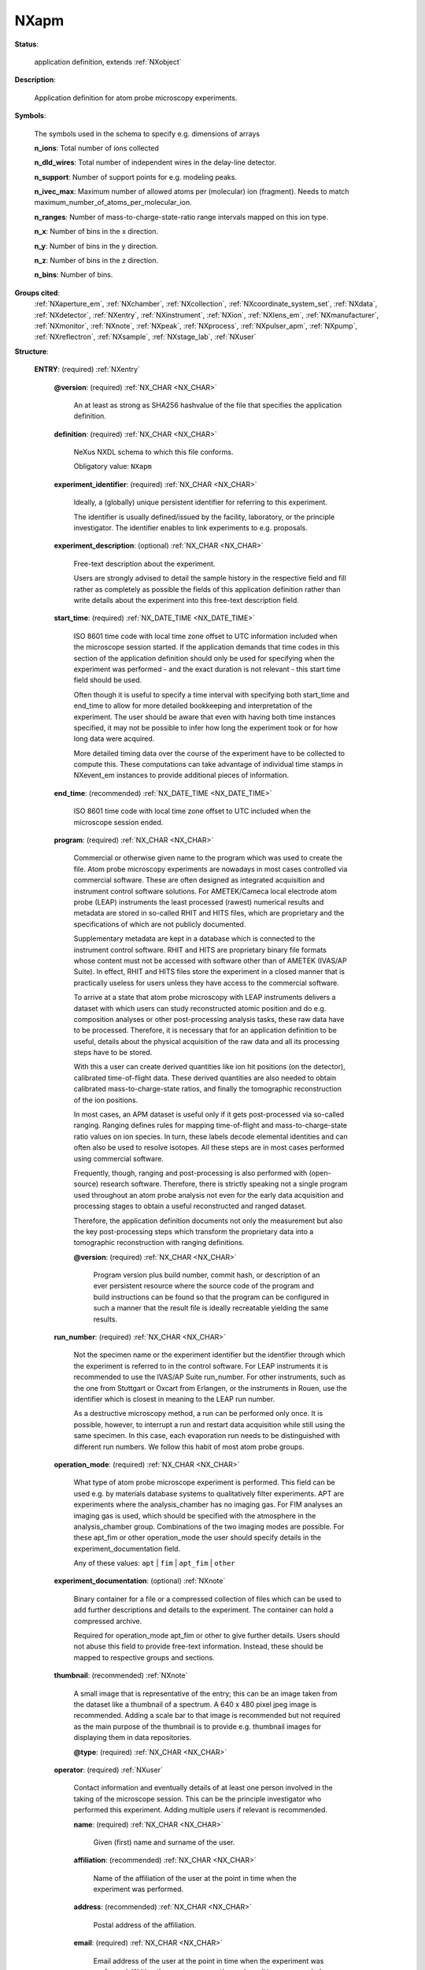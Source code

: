 .. auto-generated by dev_tools.docs.nxdl from the NXDL source contributed_definitions/NXapm.nxdl.xml -- DO NOT EDIT

.. index::
    ! NXapm (application definition)
    ! apm (application definition)
    see: apm (application definition); NXapm

.. _NXapm:

=====
NXapm
=====

**Status**:

  application definition, extends :ref:`NXobject`

**Description**:

  Application definition for atom probe microscopy experiments.

**Symbols**:

  The symbols used in the schema to specify e.g. dimensions of arrays

  **n_ions**: Total number of ions collected

  **n_dld_wires**: Total number of independent wires in the delay-line detector.

  **n_support**: Number of support points for e.g. modeling peaks.

  **n_ivec_max**: Maximum number of allowed atoms per (molecular) ion (fragment). Needs to match maximum_number_of_atoms_per_molecular_ion.

  **n_ranges**: Number of mass-to-charge-state-ratio range intervals mapped on this ion type.

  **n_x**: Number of bins in the x direction.

  **n_y**: Number of bins in the y direction.

  **n_z**: Number of bins in the z direction.

  **n_bins**: Number of bins.

**Groups cited**:
  :ref:`NXaperture_em`, :ref:`NXchamber`, :ref:`NXcollection`, :ref:`NXcoordinate_system_set`, :ref:`NXdata`, :ref:`NXdetector`, :ref:`NXentry`, :ref:`NXinstrument`, :ref:`NXion`, :ref:`NXlens_em`, :ref:`NXmanufacturer`, :ref:`NXmonitor`, :ref:`NXnote`, :ref:`NXpeak`, :ref:`NXprocess`, :ref:`NXpulser_apm`, :ref:`NXpump`, :ref:`NXreflectron`, :ref:`NXsample`, :ref:`NXstage_lab`, :ref:`NXuser`

.. index:: NXentry (base class); used in application definition, NXnote (base class); used in application definition, NXuser (base class); used in application definition, NXsample (base class); used in application definition, NXdata (base class); used in application definition, NXcoordinate_system_set (base class); used in application definition, NXmonitor (base class); used in application definition, NXinstrument (base class); used in application definition, NXmanufacturer (base class); used in application definition, NXchamber (base class); used in application definition, NXpump (base class); used in application definition, NXreflectron (base class); used in application definition, NXlens_em (base class); used in application definition, NXaperture_em (base class); used in application definition, NXdetector (base class); used in application definition, NXpulser_apm (base class); used in application definition, NXstage_lab (base class); used in application definition, NXcollection (base class); used in application definition, NXprocess (base class); used in application definition, NXpeak (base class); used in application definition, NXion (base class); used in application definition

**Structure**:

  .. _/NXapm/ENTRY-group:

  **ENTRY**: (required) :ref:`NXentry`


    .. _/NXapm/ENTRY@version-attribute:

    .. index:: version (group attribute)

    **@version**: (required) :ref:`NX_CHAR <NX_CHAR>`

      An at least as strong as SHA256 hashvalue of the file
      that specifies the application definition.

    .. _/NXapm/ENTRY/definition-field:

    .. index:: definition (field)

    **definition**: (required) :ref:`NX_CHAR <NX_CHAR>`

      NeXus NXDL schema to which this file conforms.

      Obligatory value: ``NXapm``

    .. _/NXapm/ENTRY/experiment_identifier-field:

    .. index:: experiment_identifier (field)

    **experiment_identifier**: (required) :ref:`NX_CHAR <NX_CHAR>`

      Ideally, a (globally) unique persistent identifier 
      for referring to this experiment.

      The identifier is usually defined/issued by the facility, laboratory,
      or the principle investigator. The identifier enables to link 
      experiments to e.g. proposals.

    .. _/NXapm/ENTRY/experiment_description-field:

    .. index:: experiment_description (field)

    **experiment_description**: (optional) :ref:`NX_CHAR <NX_CHAR>`

      Free-text description about the experiment.

      Users are strongly advised to detail the sample history in the 
      respective field and fill rather as completely as possible the fields
      of this application definition rather than write details about the
      experiment into this free-text description field.

    .. _/NXapm/ENTRY/start_time-field:

    .. index:: start_time (field)

    **start_time**: (required) :ref:`NX_DATE_TIME <NX_DATE_TIME>`

      ISO 8601 time code with local time zone offset to UTC information
      included when the microscope session started.
      If the application demands that time codes in this section of the
      application definition should only be used for specifying when the
      experiment was performed - and the exact duration is not relevant
      - this start time field should be used.

      Often though it is useful to specify a time interval with specifying
      both start_time and end_time to allow for more detailed bookkeeping
      and interpretation of the experiment. The user should be aware that
      even with having both time instances specified, it may not be possible
      to infer how long the experiment took or for how long data 
      were acquired.

      More detailed timing data over the course of the experiment have to be
      collected to compute this. These computations can take advantage of
      individual time stamps in NXevent_em instances to provide
      additional pieces of information.

    .. _/NXapm/ENTRY/end_time-field:

    .. index:: end_time (field)

    **end_time**: (recommended) :ref:`NX_DATE_TIME <NX_DATE_TIME>`

      ISO 8601 time code with local time zone offset to UTC included
      when the microscope session ended.

    .. _/NXapm/ENTRY/program-field:

    .. index:: program (field)

    **program**: (required) :ref:`NX_CHAR <NX_CHAR>`

      Commercial or otherwise given name to the program which was used
      to create the file. Atom probe microscopy experiments are nowadays
      in most cases controlled via commercial software. These are often
      designed as integrated acquisition and instrument control software
      solutions.
      For AMETEK/Cameca local electrode atom probe (LEAP) instruments the
      least processed (rawest) numerical results and metadata are stored
      in so-called RHIT and HITS files, which are proprietary and the
      specifications of which are not publicly documented.

      Supplementary metadata are kept in a database which is connected
      to the instrument control software. RHIT and HITS are proprietary
      binary file formats whose content must not be accessed with software
      other than of AMETEK (IVAS/AP Suite). In effect, RHIT and HITS files
      store the experiment in a closed manner that is practically useless
      for users unless they have access to the commercial software.

      To arrive at a state that atom probe microscopy with LEAP instruments 
      delivers a dataset with which users can study reconstructed atomic
      position and do e.g. composition analyses or other post-processing
      analysis tasks, these raw data have to be processed. Therefore, it is
      necessary that for an application definition to be useful, details about
      the physical acquisition of the raw data and all its
      processing steps have to be stored.

      With this a user can create derived quantities like ion hit positions
      (on the detector), calibrated time-of-flight data. These derived
      quantities are also needed to obtain calibrated mass-to-charge-state
      ratios, and finally the tomographic reconstruction of the ion positions.

      In most cases, an APM dataset is useful only if it gets post-processed
      via so-called ranging. Ranging defines rules for mapping time-of-flight
      and mass-to-charge-state ratio values on ion species. In turn, these
      labels decode elemental identities and can often also be used to
      resolve isotopes. All these steps are in most cases performed using
      commercial software.

      Frequently, though, ranging and post-processing is also performed with
      (open-source) research software. Therefore, there is strictly speaking
      not a single program used throughout an atom probe analysis not even
      for the early data acquisition and processing stages to obtain a useful
      reconstructed and ranged dataset.

      Therefore, the application definition documents not only the measurement
      but also the key post-processing steps which transform the proprietary
      data into a tomographic reconstruction with ranging definitions.

      .. _/NXapm/ENTRY/program@version-attribute:

      .. index:: version (field attribute)

      **@version**: (required) :ref:`NX_CHAR <NX_CHAR>`

        Program version plus build number, commit hash, or description of an
        ever persistent resource where the source code of the program and
        build instructions can be found so that the program can be configured
        in such a manner that the result file is ideally recreatable
        yielding the same results.

    .. _/NXapm/ENTRY/run_number-field:

    .. index:: run_number (field)

    **run_number**: (required) :ref:`NX_CHAR <NX_CHAR>`

      Not the specimen name or the experiment identifier but the identifier
      through which the experiment is referred to in the control software.
      For LEAP instruments it is recommended to use the IVAS/AP Suite
      run_number. For other instruments, such as the one from Stuttgart or
      Oxcart from Erlangen, or the instruments in Rouen, use the
      identifier which is closest in meaning to the LEAP run number.

      As a destructive microscopy method, a run can be performed only once.
      It is possible, however, to interrupt a run and restart data acquisition
      while still using the same specimen. In this case, each evaporation run
      needs to be distinguished with 
      different run numbers. We follow this habit of most atom probe groups.

    .. _/NXapm/ENTRY/operation_mode-field:

    .. index:: operation_mode (field)

    **operation_mode**: (required) :ref:`NX_CHAR <NX_CHAR>`

      What type of atom probe microscope experiment is performed.
      This field can be used e.g. by materials database systems to
      qualitatively filter experiments.
      APT are experiments where the analysis_chamber has no imaging gas.
      For FIM analyses an imaging gas is used, which should be specified
      with the atmosphere in the analysis_chamber group.
      Combinations of the two imaging modes are possible. For these apt_fim
      or other operation_mode the user should specify details in the
      experiment_documentation field.

      Any of these values: ``apt`` | ``fim`` | ``apt_fim`` | ``other``

    .. _/NXapm/ENTRY/experiment_documentation-group:

    **experiment_documentation**: (optional) :ref:`NXnote`

      Binary container for a file or a compressed collection of files which 
      can be used to add further descriptions and details to the experiment.
      The container can hold a compressed archive.

      Required for operation_mode apt_fim or other to give further details.
      Users should not abuse this field to provide free-text information.
      Instead, these should be mapped to respective groups and sections.

    .. _/NXapm/ENTRY/thumbnail-group:

    **thumbnail**: (recommended) :ref:`NXnote`

      A small image that is representative of the entry; this can be an
      image taken from the dataset like a thumbnail of a spectrum.
      A 640 x 480 pixel jpeg image is recommended. 
      Adding a scale bar to that image is recommended but not required
      as the main purpose of the thumbnail is to provide e.g. thumbnail
      images for displaying them in data repositories.

      .. _/NXapm/ENTRY/thumbnail@type-attribute:

      .. index:: type (group attribute)

      **@type**: (required) :ref:`NX_CHAR <NX_CHAR>`


    .. _/NXapm/ENTRY/operator-group:

    **operator**: (required) :ref:`NXuser`

      Contact information and eventually details of at least one person
      involved in the taking of the microscope session. This can be the
      principle investigator who performed this experiment.
      Adding multiple users if relevant is recommended.

      .. _/NXapm/ENTRY/operator/name-field:

      .. index:: name (field)

      **name**: (required) :ref:`NX_CHAR <NX_CHAR>`

        Given (first) name and surname of the user.

      .. _/NXapm/ENTRY/operator/affiliation-field:

      .. index:: affiliation (field)

      **affiliation**: (recommended) :ref:`NX_CHAR <NX_CHAR>`

        Name of the affiliation of the user at the point in time when the experiment was
        performed.

      .. _/NXapm/ENTRY/operator/address-field:

      .. index:: address (field)

      **address**: (recommended) :ref:`NX_CHAR <NX_CHAR>`

        Postal address of the affiliation.

      .. _/NXapm/ENTRY/operator/email-field:

      .. index:: email (field)

      **email**: (required) :ref:`NX_CHAR <NX_CHAR>`

        Email address of the user at the point in time when the experiment was
        performed. Writing the most permanently used email is recommended.

      .. _/NXapm/ENTRY/operator/orcid-field:

      .. index:: orcid (field)

      **orcid**: (recommended) :ref:`NX_CHAR <NX_CHAR>`

        Globally unique identifier of the user as offered by services like ORCID or
        ResearcherID.

      .. _/NXapm/ENTRY/operator/telephone_number-field:

      .. index:: telephone_number (field)

      **telephone_number**: (optional) :ref:`NX_CHAR <NX_CHAR>`

        (Business) (tele)phone number of the user at the point in time when the
        experiment was performed.

      .. _/NXapm/ENTRY/operator/role-field:

      .. index:: role (field)

      **role**: (optional) :ref:`NX_CHAR <NX_CHAR>`

        Which role does the user have in the place and at the point 
        in time when the experiment was performed? Technician operating
        the microscope. Student, postdoc, principle investigator, guest
        are common examples.

      .. _/NXapm/ENTRY/operator/social_media_name-field:

      .. index:: social_media_name (field)

      **social_media_name**: (optional) :ref:`NX_CHAR <NX_CHAR>`

        Account name that is associated with the user in social media platforms.

      .. _/NXapm/ENTRY/operator/social_media_platform-field:

      .. index:: social_media_platform (field)

      **social_media_platform**: (optional) :ref:`NX_CHAR <NX_CHAR>`

        Name of the social media platform where the account under social_media_name is
        registered.

    .. _/NXapm/ENTRY/specimen-group:

    **specimen**: (required) :ref:`NXsample`


      .. _/NXapm/ENTRY/specimen/name-field:

      .. index:: name (field)

      **name**: (required) :ref:`NX_CHAR <NX_CHAR>`

        Descriptive name or ideally (globally) unique persistent identifier.
        The name distinguishes the specimen from all others and especially the
        predecessor/origin from where the specimen was cut.
        In cases where the specimen was e.g. site-specifically cut from
        samples or in cases of an instrument session during which multiple
        specimens are loaded, the name has to be descriptive enough to resolve
        which specimen on e.g. the microtip array was taken.

        The user is advised to store the details how specimens were 
        cut/prepared from samples in the sample history.
        This field must not be used for an alias of the specimen.
        Instead, use short_title.

        In cases where multiple specimens have been loaded into the microscope
        the name has to be the specific one, whose results are stored
        by this NXentry, because a single NXentry should be used only for
        the characterization of a single specimen.

        Details about the specimen preparation should be stored in the 
        sample history.

      .. _/NXapm/ENTRY/specimen/sample_history-field:

      .. index:: sample_history (field)

      **sample_history**: (required) :ref:`NX_CHAR <NX_CHAR>`

        Ideally, a reference to the location of or a (globally) unique
        persistent identifier of e.g. another file which should document 
        ideally as many details as possible of the material, its 
        microstructure, and its thermo-chemo-mechanical processing/preparation
        history.

        In the case that such a detailed history of the sample/specimen is not
        available, use this field as a free-text description to specify a
        sub-set of the entire sample history, i.e. what you would consider
        being the key steps and relevant information about the specimen,
        its material, microstructure, thermo-chemo-mechanical processing
        state and details of the preparation.

      .. _/NXapm/ENTRY/specimen/preparation_date-field:

      .. index:: preparation_date (field)

      **preparation_date**: (required) :ref:`NX_DATE_TIME <NX_DATE_TIME>`

        ISO 8601 time code with local time zone offset to UTC information
        when the specimen was prepared.

        Ideally report the end of the preparation, i.e. the last known time
        the measured specimen surface was actively prepared. Usually this
        should be a part of the sample history, i.e. the sample is imagined
        handed over for the analysis. At the point it enters the microscope
        the session starts.

        Knowing when the specimen was exposed to e.g. specific atmosphere is
        especially required for environmentally sensitive material such as
        hydrogen charged specimens or experiments including tracers with a
        short half time. Further time stamps prior to preparation_date should
        better be placed in resources which describe the sample_history.

      .. _/NXapm/ENTRY/specimen/short_title-field:

      .. index:: short_title (field)

      **short_title**: (optional) :ref:`NX_CHAR <NX_CHAR>`

        Possibility to give an abbreviation of the specimen name field.

      .. _/NXapm/ENTRY/specimen/atom_types-field:

      .. index:: atom_types (field)

      **atom_types**: (required) :ref:`NX_CHAR <NX_CHAR>`

        Use Hill's system for listing elements of the periodic table which
        are inside or attached to the surface of the specimen and thus
        relevant from a scientific point of view.

        The purpose of the field is to offer materials database systems an
        opportunity to parse the relevant elements without having to interpret
        these from the sample history.

      .. _/NXapm/ENTRY/specimen/description-field:

      .. index:: description (field)

      **description**: (optional) :ref:`NX_CHAR <NX_CHAR>`

        Discouraged free-text field in case properly designed records for the
        sample_history are not available.

    .. _/NXapm/ENTRY/DATA-group:

    **DATA**: (required) :ref:`NXdata`

      Hard link to a location in the hierarchy of the NeXus file
      where the data for default plotting are stored.

    .. _/NXapm/ENTRY/COORDINATE_SYSTEM_SET-group:

    **COORDINATE_SYSTEM_SET**: (required) :ref:`NXcoordinate_system_set`

      Container to hold different coordinate systems conventions.

      For the specific idea and conventions to use with the
      NXcoordinate_system_set inspect the description of the
      NXcoordinate_system_set base class.

      Specific details for application in atom probe microscopy follow.
      In this research field scientists distinguish usually several
      Euclidean coordinate systems (CS):

      * The laboratory space;  
        a CS specifying the room where the instrument is located in or  
        a physical landmark on the instrument, e.g. the direction of the  
        transfer rod where positive is the direction how the rod  
        pushes into the instrument.  
      * The specimen space;  
        a CS affixed to either the base or the initial apex of the specimen,  
        whose z axis points towards the detector.  
      * The detector space;  
        a CS affixed whose xy plane is usually in the detector and whose  
        z axis points towards the specimen.  
      * The reconstruction space;  
        a CS associated with the tomographic reconstruction.  
        Its orientation depends on the commercial software used.  
      * Eventually further coordinate systems attached to the  
        flight path of individual ions might be defined.

      Coordinate systems should be right-handed ones.
      Clockwise rotations should be considered positive rotations.

      In atom probe microscopy a frequently used choice for the detector
      space (CS) is discussed with the so-called detector space image
      (stack). This is a stack of two-dimensional histograms of detected ions
      within a predefined evaporation ID interval. Typically, the set of
      ion evaporation sequence IDs is grouped into chunks.

      For each chunk a histogram of the ion hit positions on the detector
      is computed. This leaves the possibility for inconsistency between
      the so-called detector space and the e.g. specimen space.

      The transformation here resolves this ambiguity by specifying how
      the positive z-axes of either coordinate systems is oriented.
      Consult the work of A. J. Breen and B. Gault and team
      for further details.

    .. _/NXapm/ENTRY/MONITOR-group:

    **MONITOR**: (optional) :ref:`NXmonitor`


    .. _/NXapm/ENTRY/atom_probe-group:

    **atom_probe**: (required) :ref:`NXinstrument`

      Metadata and numerical data of the atom probe and the lab in which it 
      stands.

      An atom probe microscope (experiment) is different compared to a large-
      scale facility or electron accelerator experiments in at least two ways:

      * First, ionized atoms and molecular ion(s fragments)  
        (in the case of atom probe tomography)  
        and (primarily) imaging gas ions (in the case of field ion  
        microscopy) are accelerated towards a position-sensitive  
        and time-of-flight taking detector system.  
        Hence, there is no real probe/beam.  
      * Second, the specimen is the lens of an atom probe microscope.

      .. _/NXapm/ENTRY/atom_probe/instrument_name-field:

      .. index:: instrument_name (field)

      **instrument_name**: (required) :ref:`NX_CHAR <NX_CHAR>`

        Given name of the atom probe at the hosting institution. This is an 
        alias. Examples could be LEAP5000, Raptor, Oxcart, one atom at a time,
        etc.

      .. _/NXapm/ENTRY/atom_probe/location-field:

      .. index:: location (field)

      **location**: (optional) :ref:`NX_CHAR <NX_CHAR>`

        Location of the lab or place where the instrument is installed.
        Using GEOREF is preferred.

      .. _/NXapm/ENTRY/atom_probe/flight_path_length-field:

      .. index:: flight_path_length (field)

      **flight_path_length**: (required) :ref:`NX_FLOAT <NX_FLOAT>` {units=\ :ref:`NX_LENGTH <NX_LENGTH>`}

        The space inside the atom probe that ions pass through nominally when they leave
        the specimen and travel to the detector.

      .. _/NXapm/ENTRY/atom_probe/field_of_view-field:

      .. index:: field_of_view (field)

      **field_of_view**: (optional) :ref:`NX_FLOAT <NX_FLOAT>` {units=\ :ref:`NX_LENGTH <NX_LENGTH>`}


      .. _/NXapm/ENTRY/atom_probe/MANUFACTURER-group:

      **MANUFACTURER**: (required) :ref:`NXmanufacturer`


      .. _/NXapm/ENTRY/atom_probe/analysis_chamber-group:

      **analysis_chamber**: (optional) :ref:`NXchamber`


      .. _/NXapm/ENTRY/atom_probe/load_lock_chamber-group:

      **load_lock_chamber**: (optional) :ref:`NXchamber`


      .. _/NXapm/ENTRY/atom_probe/buffer_chamber-group:

      **buffer_chamber**: (optional) :ref:`NXchamber`


      .. _/NXapm/ENTRY/atom_probe/getter_pump-group:

      **getter_pump**: (optional) :ref:`NXpump`


      .. _/NXapm/ENTRY/atom_probe/roughening_pump-group:

      **roughening_pump**: (optional) :ref:`NXpump`


      .. _/NXapm/ENTRY/atom_probe/turbomolecular_pump-group:

      **turbomolecular_pump**: (optional) :ref:`NXpump`


      .. _/NXapm/ENTRY/atom_probe/REFLECTRON-group:

      **REFLECTRON**: (optional) :ref:`NXreflectron`


        .. _/NXapm/ENTRY/atom_probe/REFLECTRON/applied-field:

        .. index:: applied (field)

        **applied**: (required) :ref:`NX_BOOLEAN <NX_BOOLEAN>`

          Was the reflectron used?

      .. _/NXapm/ENTRY/atom_probe/local_electrode-group:

      **local_electrode**: (required) :ref:`NXlens_em`

        A local electrode guiding the ion flight path.

        .. _/NXapm/ENTRY/atom_probe/local_electrode/name-field:

        .. index:: name (field)

        **name**: (required) :ref:`NX_CHAR <NX_CHAR>`

          Identifier of the local_electrode in an e.g. database.

        .. _/NXapm/ENTRY/atom_probe/local_electrode/APERTURE_EM-group:

        **APERTURE_EM**: (optional) :ref:`NXaperture_em`


      .. _/NXapm/ENTRY/atom_probe/ion_detector-group:

      **ion_detector**: (required) :ref:`NXdetector`

        Detector for taking raw time-of-flight and
        ion/hit impact positions data.

        .. _/NXapm/ENTRY/atom_probe/ion_detector/type-field:

        .. index:: type (field)

        **type**: (required) :ref:`NX_CHAR <NX_CHAR>`

          Description of the detector type. Specify if the detector is
          not the usual type, i.e. not a delay-line detector.
          In the case the detector is a multi-channel plate/
          delay line detector, use mcp_dld. In the case the detector is
          a phosphor CCD use phosphor_ccd. In other case specify
          the detector type via free-text.

        .. _/NXapm/ENTRY/atom_probe/ion_detector/name-field:

        .. index:: name (field)

        **name**: (recommended) :ref:`NX_CHAR <NX_CHAR>`

          Given name/alias.

        .. _/NXapm/ENTRY/atom_probe/ion_detector/model-field:

        .. index:: model (field)

        **model**: (recommended) :ref:`NX_CHAR <NX_CHAR>`

          Given brand or model name by the manufacturer.

        .. _/NXapm/ENTRY/atom_probe/ion_detector/serial_number-field:

        .. index:: serial_number (field)

        **serial_number**: (recommended) :ref:`NX_CHAR <NX_CHAR>`

          Given hardware name/serial number or hash identifier issued by the manufacturer.

        .. _/NXapm/ENTRY/atom_probe/ion_detector/manufacturer_name-field:

        .. index:: manufacturer_name (field)

        **manufacturer_name**: (recommended) :ref:`NX_CHAR <NX_CHAR>`

          Given name of the manufacturer.

        .. _/NXapm/ENTRY/atom_probe/ion_detector/signal_amplitude-field:

        .. index:: signal_amplitude (field)

        **signal_amplitude**: (optional) :ref:`NX_FLOAT <NX_FLOAT>` (Rank: 1, Dimensions: [n_ions]) {units=\ :ref:`NX_CURRENT <NX_CURRENT>`}

          Amplitude of the signal detected on the multi-channel plate (MCP).

          This field should be used for storing the signal amplitude quantity
          within ATO files. The ATO file format is used primarily by the
          atom probe groups of the GPM in Rouen, France.

      .. _/NXapm/ENTRY/atom_probe/pulser-group:

      **pulser**: (required) :ref:`NXpulser_apm`


        .. _/NXapm/ENTRY/atom_probe/pulser/pulse_mode-field:

        .. index:: pulse_mode (field)

        **pulse_mode**: (required) :ref:`NX_CHAR <NX_CHAR>`


        .. _/NXapm/ENTRY/atom_probe/pulser/pulse_frequency-field:

        .. index:: pulse_frequency (field)

        **pulse_frequency**: (required) :ref:`NX_NUMBER <NX_NUMBER>`


        .. _/NXapm/ENTRY/atom_probe/pulser/pulse_fraction-field:

        .. index:: pulse_fraction (field)

        **pulse_fraction**: (required) :ref:`NX_NUMBER <NX_NUMBER>`


        .. _/NXapm/ENTRY/atom_probe/pulser/pulsed_voltage-field:

        .. index:: pulsed_voltage (field)

        **pulsed_voltage**: (required) :ref:`NX_FLOAT <NX_FLOAT>`


      .. _/NXapm/ENTRY/atom_probe/STAGE_LAB-group:

      **STAGE_LAB**: (required) :ref:`NXstage_lab`


        .. _/NXapm/ENTRY/atom_probe/STAGE_LAB/base_temperature-field:

        .. index:: base_temperature (field)

        **base_temperature**: (required) :ref:`NX_FLOAT <NX_FLOAT>` {units=\ :ref:`NX_TEMPERATURE <NX_TEMPERATURE>`}

          Average temperature at the specimen base, i.e. base temperature, during the
          measurement.

      .. _/NXapm/ENTRY/atom_probe/control_software-group:

      **control_software**: (optional) :ref:`NXcollection`

        The majority of atom probe microscopes come from a
        single commercial manufacturer `AMETEK (formerly Cameca) <https://www.atomprobe.com>`_.
        Their instruments are controlled via an(/a set) of integrated
        instrument control system(s) (APSuite/IVAS/DAVis).

        By contrast, instruments which were built by individual
        research groups such as of the French (GPM, Rouen, France),
        the Schmitz (Inspico, Stuttgart, Germany),
        the Felfer (Oxcart, Erlangen, Germany),
        the Northwestern (D. Isheim, Seidman group et al.),
        or the PNNL group (Pacific Northwest National Laborary,
        Portland, Oregon, U.S.) have other solutions
        to control the instrument.

        Some of which are modularized and open,
        some of which realize also integrated control units with
        portions of eventually undisclosed source code and
        (so far) lacking (support of)/open APIs.

        Currently, there is no accepted/implemented
        community-specific API for getting finely granularized
        access to such control settings.

        These considerations motivated the design of the NXapm
        application definition in that it stores quantities in NXcollection.
        groups to begin with. Holding heterogeneous, not yet standardized
        but relevant pieces of information is the purpose of this collection.

        .. _/NXapm/ENTRY/atom_probe/control_software/analysis_chamber-group:

        **analysis_chamber**: (optional) :ref:`NXcollection`

          Track time-dependent settings over the course of the measurement about the
          environment in the analysis chamber such as gas pressure values etc.

          .. _/NXapm/ENTRY/atom_probe/control_software/analysis_chamber/pressure-field:

          .. index:: pressure (field)

          **pressure**: (required) :ref:`NX_FLOAT <NX_FLOAT>` {units=\ :ref:`NX_PRESSURE <NX_PRESSURE>`}

            Average pressure in the analysis chamber.

      .. _/NXapm/ENTRY/atom_probe/specimen_monitoring-group:

      **specimen_monitoring**: (optional) :ref:`NXcollection`

        A place where details about the initial shape of the specimen
        can be stored. Ideally, here also data about the shape evolution
        of the specimen can be stored. There are currently very few
        techniques which can measure the shape evolution:

        * Correlative electron microscopy coupled with modeling  
          but this usually takes an interrupted experiment  
          in which the specimen is transferred, an image taken,  
          and a new evaporation sequence initiated.  
          Examples are `I. Mouton et al. <https://doi.org/10.1017/S1431927618016161>`_ and `C. Fletcher <https://doi.org/10.1088/1361-6463/abaaa6>`_.
        * Another, less accurate method, though, is to monitor  
          the specimen evolution via the in-built camera system  
          (if available) in the instrument.  
        * Another method is to use correlated scanning force microscopy  
          methods like reported in `C. Fleischmann <https://doi.org/10.1016/j.ultramic.2018.08.010>`_.  
        * A continuous monitoring of the specimen in a   
          correlative electron microscopy/atom probe experiment  
          is planned to be developed by `T. Kelly et al. <https://doi.org/10.1017/S1431927620022205>`_

        .. _/NXapm/ENTRY/atom_probe/specimen_monitoring/initial_radius-field:

        .. index:: initial_radius (field)

        **initial_radius**: (required) :ref:`NX_FLOAT <NX_FLOAT>` {units=\ :ref:`NX_LENGTH <NX_LENGTH>`}

          Ideally measured or best elaborated guess of the initial radius of the specimen.

        .. _/NXapm/ENTRY/atom_probe/specimen_monitoring/shank_angle-field:

        .. index:: shank_angle (field)

        **shank_angle**: (required) :ref:`NX_FLOAT <NX_FLOAT>` {units=\ :ref:`NX_ANGLE <NX_ANGLE>`}

          Ideally measured or best elaborated guess of the shank angle.
          This is a measure of the specimen taper. Define it in such a way
          that the base of the specimen is modelled as a conical frustrum so
          that the shank angle is the (shortest) angle between the specimen
          space z-axis and a vector on the lateral surface of the cone.

      .. _/NXapm/ENTRY/atom_probe/ion_impact_positions-group:

      **ion_impact_positions**: (recommended) :ref:`NXprocess`

        Details about where ions hit the ion_detector and data processing
        steps related to analog-to-digital conversion of detector signals
        into ion hit positions. For AMETEK LEAP instruments this processing
        takes place partly in the control unit of the detector partly
        in the software. The process is controlled by the acquisition/
        instrument control software (IVAS/APSuite/DAVis).
        The exact details are not documented by AMETEK in an open manner.
        For instruments built by individual research groups,
        like the Oxcart instrument, individual timing data from the
        delay-line detector are openly accessible.

        .. _/NXapm/ENTRY/atom_probe/ion_impact_positions/program-field:

        .. index:: program (field)

        **program**: (required) :ref:`NX_CHAR <NX_CHAR>`

          Given name of the program that was used to perform this computation.
          Apart from the classical approach to use AMETEK software for this
          processing step, a number of open-source alternative tools exists.

          .. _/NXapm/ENTRY/atom_probe/ion_impact_positions/program@version-attribute:

          .. index:: version (field attribute)

          **@version**: (required) :ref:`NX_CHAR <NX_CHAR>`

            Program version plus build number, commit hash, or description of
            an ever persistent resource where the source code of the program
            and build instructions can be found so that the program can be
            configured in such a manner that the result file is ideally
            recreatable yielding the same results.

        .. _/NXapm/ENTRY/atom_probe/ion_impact_positions/arrival_time_pairs-field:

        .. index:: arrival_time_pairs (field)

        **arrival_time_pairs**: (recommended) :ref:`NX_NUMBER <NX_NUMBER>` (Rank: 3, Dimensions: [n_ions, n_dld_wires, 2]) {units=\ :ref:`NX_TIME <NX_TIME>`}

          Raw readings from the analog-to-digital-converter
          timing circuits of the detector wires.

        .. _/NXapm/ENTRY/atom_probe/ion_impact_positions/hit_positions-field:

        .. index:: hit_positions (field)

        **hit_positions**: (required) :ref:`NX_NUMBER <NX_NUMBER>` (Rank: 2, Dimensions: [n_ions, 2]) {units=\ :ref:`NX_LENGTH <NX_LENGTH>`}

          Evaluated ion impact coordinates at the detector
          (either as computed from the arrival time data
          or as reported by the control software).

        .. _/NXapm/ENTRY/atom_probe/ion_impact_positions/detection_rate-field:

        .. index:: detection_rate (field)

        **detection_rate**: (required) :ref:`NX_FLOAT <NX_FLOAT>` {units=\ :ref:`NX_DIMENSIONLESS <NX_DIMENSIONLESS>`}

          Average detection rate over the course of the experiment.

      .. _/NXapm/ENTRY/atom_probe/hit_multiplicity-group:

      **hit_multiplicity**: (recommended) :ref:`NXprocess`

        Data post-processing step which is, like the impact position analyses, 
        also usually executed in the integrated control software. 
        This processing yields how many ions were detected with each pulse.

        It is possible that multiple ions evaporate and hit the same or 
        different pixels of the detector on the same pulse. 
        These data form the basis to analyses of the so-called
        (hit) multiplicity of an ion. 
        Multiplicity must not be confused with how many 
        atoms of the same element or isotope, respectively,
        a molecular ion contains (which is encoded with the
        isotope_vector field of each NXion instance.

        .. _/NXapm/ENTRY/atom_probe/hit_multiplicity/program-field:

        .. index:: program (field)

        **program**: (required) :ref:`NX_CHAR <NX_CHAR>`

          Given name of the program that was used to perform this computation.
          Apart from the classical approach to use AMETEK software for this
          processing step, a number of open-source alternative tools exists.

          .. _/NXapm/ENTRY/atom_probe/hit_multiplicity/program@version-attribute:

          .. index:: version (field attribute)

          **@version**: (required) :ref:`NX_CHAR <NX_CHAR>`

            Program version plus build number, commit hash, or description of
            an ever persistent resource where the source code of the program 
            and build instructions can be found so that the program can be
            configured in such a manner that the result file is ideally
            recreatable yielding the same results.

        .. _/NXapm/ENTRY/atom_probe/hit_multiplicity/pulses_since_last_ion-field:

        .. index:: pulses_since_last_ion (field)

        **pulses_since_last_ion**: (recommended) :ref:`NX_UINT <NX_UINT>` (Rank: 1, Dimensions: [n_ions]) {units=\ :ref:`NX_UNITLESS <NX_UNITLESS>`}

          Number of pulses since the last detected ion pulse.
          For multi-hit records, after the first record, this is zero.

        .. _/NXapm/ENTRY/atom_probe/hit_multiplicity/hit_multiplicity-field:

        .. index:: hit_multiplicity (field)

        **hit_multiplicity**: (recommended) :ref:`NX_UINT <NX_UINT>` (Rank: 1, Dimensions: [n_ions]) {units=\ :ref:`NX_UNITLESS <NX_UNITLESS>`}

          Hit multiplicity.

        .. _/NXapm/ENTRY/atom_probe/hit_multiplicity/pulse_id-field:

        .. index:: pulse_id (field)

        **pulse_id**: (optional) :ref:`NX_UINT <NX_UINT>` (Rank: 1, Dimensions: [n_ions]) {units=\ :ref:`NX_UNITLESS <NX_UNITLESS>`}

          Number of pulses since the start of the atom probe run/evaporation sequence.

      .. _/NXapm/ENTRY/atom_probe/ion_filtering-group:

      **ion_filtering**: (recommended) :ref:`NXprocess`

        Like impact position and hit multiplicity computations, 
        ion filtering is a data post-processing step with which users
        identify which of the detected ions should be included
        in the voltage-and-bowl correction.
        This post-processing is usually performed via GUI interaction
        in the reconstruction pipeline of IVAS/APSuite.

        .. _/NXapm/ENTRY/atom_probe/ion_filtering/program-field:

        .. index:: program (field)

        **program**: (required) :ref:`NX_CHAR <NX_CHAR>`

          Given name of the program that was used to perform this computation.
          Apart from the classical approach to use AMETEK software for this
          processing step, a number of open-source alternative tools exists.

          .. _/NXapm/ENTRY/atom_probe/ion_filtering/program@version-attribute:

          .. index:: version (field attribute)

          **@version**: (required) :ref:`NX_CHAR <NX_CHAR>`

            Program version plus build number, commit hash, or description of
            an ever persistent resource where the source code of the program
            and build instructions can be found so that the program can be
            configured in such a manner that the result file is ideally
            recreatable yielding the same results.

        .. _/NXapm/ENTRY/atom_probe/ion_filtering/evaporation_id_included-field:

        .. index:: evaporation_id_included (field)

        **evaporation_id_included**: (required) :ref:`NX_BOOLEAN <NX_BOOLEAN>` (Rank: 1, Dimensions: [n_ions])

          Bitmask which is set to true if the ion is considered and false otherwise.

      .. _/NXapm/ENTRY/atom_probe/voltage_and_bowl_correction-group:

      **voltage_and_bowl_correction**: (recommended) :ref:`NXprocess`

        Data post-processing step to correct for ion impact 
        position flight path differences, detector biases, 
        and nonlinearities. This step is usually performed
        with commercial software.

        .. _/NXapm/ENTRY/atom_probe/voltage_and_bowl_correction/program-field:

        .. index:: program (field)

        **program**: (required) :ref:`NX_CHAR <NX_CHAR>`

          Given name of the program that was used to perform this computation.
          Apart from the classical approach to use AMETEK software for this
          processing step, a number of open-source alternative tools exists.

          .. _/NXapm/ENTRY/atom_probe/voltage_and_bowl_correction/program@version-attribute:

          .. index:: version (field attribute)

          **@version**: (required) :ref:`NX_CHAR <NX_CHAR>`

            Program version plus build number, commit hash, or description of
            an ever persistent resource where the source code of the program
            and build instructions can be found so that the program can be
            configured in such a manner that the result file is ideally
            recreatable yielding the same results.

        .. _/NXapm/ENTRY/atom_probe/voltage_and_bowl_correction/raw_tof-field:

        .. index:: raw_tof (field)

        **raw_tof**: (recommended) :ref:`NX_FLOAT <NX_FLOAT>` (Rank: 1, Dimensions: [n_ions]) {units=\ :ref:`NX_TIME <NX_TIME>`}

          Raw time-of-flight data as read out from the acquisition software if these data
          are available and accessible.

        .. _/NXapm/ENTRY/atom_probe/voltage_and_bowl_correction/calibrated_tof-field:

        .. index:: calibrated_tof (field)

        **calibrated_tof**: (required) :ref:`NX_FLOAT <NX_FLOAT>` (Rank: 1, Dimensions: [n_ions]) {units=\ :ref:`NX_TIME <NX_TIME>`}

          Calibrated time-of-flight.

        .. _/NXapm/ENTRY/atom_probe/voltage_and_bowl_correction/tof_calibration-group:

        **tof_calibration**: (recommended) :ref:`NXcollection`

          The key idea and algorithm of the voltage-and-bowl correction 
          is qualitatively similar for instruments of different manufacturers
          or research groups.

          Specific differences exists though in the form of different
          calibration models. For now we do not wish to resolve or 
          generalize these differences. Rather the purpose of this collection
          is to provide a container where model-specific parameters
          and calibration models can be stored if users know these
          for sure.

          For AMETEK LEAP atom probes this should be the place for
          storing initial calibration values. These values are
          accessible normally only by AMETEK service engineers.
          They use these for calibrating the detector and instrument.

          Users can also use this NXcollection for storing the
          iteratively identified calibrations which scientists
          will get displayed in e.g. AP Suite while they execute
          the voltage-and-bowl correction as a part of the
          reconstruction pipeline in APSuite.

      .. _/NXapm/ENTRY/atom_probe/mass_to_charge_conversion-group:

      **mass_to_charge_conversion**: (recommended) :ref:`NXprocess`

        Data post-processing step in which calibrated time-of-flight data
        (ToF) are interpreted into mass-to-charge-state ratios.

        .. _/NXapm/ENTRY/atom_probe/mass_to_charge_conversion/program-field:

        .. index:: program (field)

        **program**: (required) :ref:`NX_CHAR <NX_CHAR>`

          Given name of the program that was used to perform this computation.
          Apart from the classical approach to use AMETEK software for this
          processing step, a number of open-source alternative tools exists.

          .. _/NXapm/ENTRY/atom_probe/mass_to_charge_conversion/program@version-attribute:

          .. index:: version (field attribute)

          **@version**: (required) :ref:`NX_CHAR <NX_CHAR>`

            Program version plus build number, commit hash, or description of
            an ever persistent resource where the source code of the program
            and build instructions can be found so that the program can be
            configured in such a manner that the result file is ideally
            recreatable yielding the same results.

        .. _/NXapm/ENTRY/atom_probe/mass_to_charge_conversion/mass_to_charge-field:

        .. index:: mass_to_charge (field)

        **mass_to_charge**: (required) :ref:`NX_FLOAT <NX_FLOAT>` (Rank: 1, Dimensions: [n_ions]) {units=\ :ref:`NX_ANY <NX_ANY>`}

          Mass-to-charge-state ratios

        .. _/NXapm/ENTRY/atom_probe/mass_to_charge_conversion/parameter-group:

        **parameter**: (recommended) :ref:`NXcollection`

          Store vendor-specific calibration models here (if available).

      .. _/NXapm/ENTRY/atom_probe/reconstruction-group:

      **reconstruction**: (recommended) :ref:`NXprocess`

        Data post-processing step to create a tomographic reconstruction
        of the specimen based on selected calibrated ion hit positions,
        the evaporation sequence, and voltage curve data.
        Very often scientists use own software scripts according to
        published procedures, so-called reconstruction protocols,
        i.e. numerical recipes how to compute x, y, z atomic positions
        from the input data.

        .. _/NXapm/ENTRY/atom_probe/reconstruction/program-field:

        .. index:: program (field)

        **program**: (required) :ref:`NX_CHAR <NX_CHAR>`

          Given name of the program that was used to perform this computation.
          Similar comments as voltage_and_bowl_correction apply.

          .. _/NXapm/ENTRY/atom_probe/reconstruction/program@version-attribute:

          .. index:: version (field attribute)

          **@version**: (required) :ref:`NX_CHAR <NX_CHAR>`

            Program version plus build number, commit hash, or description of
            an ever persistent resource where the source code of the program
            and build instructions can be found so that the program can be
            configured in such a manner that the result file is ideally
            recreatable yielding the same results.

        .. _/NXapm/ENTRY/atom_probe/reconstruction/protocol_name-field:

        .. index:: protocol_name (field)

        **protocol_name**: (recommended) :ref:`NX_CHAR <NX_CHAR>`

          Qualitative statement about which reconstruction protocol was used.

          Any of these values:

            * ``bas_original``

            * ``bas_modified``

            * ``geiser``

            * ``gault``

            * ``ivas``

            * ``apsuite``

            * ``other``


        .. _/NXapm/ENTRY/atom_probe/reconstruction/reconstructed_positions-field:

        .. index:: reconstructed_positions (field)

        **reconstructed_positions**: (required) :ref:`NX_FLOAT <NX_FLOAT>` (Rank: 2, Dimensions: [n_ions, 3]) {units=\ :ref:`NX_LENGTH <NX_LENGTH>`}

          Three-dimensional reconstructed positions of the ions.
          Interleaved array of x, y, z positions in the specimen space.

        .. _/NXapm/ENTRY/atom_probe/reconstruction/parameter-group:

        **parameter**: (recommended) :ref:`NXcollection`

          Different reconstruction protocols exist. Although these approaches
          are qualitatively similar, each protocol uses different parameters
          (and interprets these differently). The source code to IVAS/APSuite
          is not open. For now users should store reconstruction parameter
          in a collection.

        .. _/NXapm/ENTRY/atom_probe/reconstruction/naive_point_cloud_density_map-group:

        **naive_point_cloud_density_map**: (required) :ref:`NXprocess`

          To get a first overview of the reconstructed dataset,
          the format conversion computes a simple 3d histogram
          of the ion density using one nanometer cubic bins without
          applying smoothening algorithms on this histogram.

          .. _/NXapm/ENTRY/atom_probe/reconstruction/naive_point_cloud_density_map/program-field:

          .. index:: program (field)

          **program**: (required) :ref:`NX_CHAR <NX_CHAR>`

            Given name of the program that was used to perform this computation.
            Apart from the classical approach to use AMETEK software for this
            processing step, a number of open-source alternative tools exists.

            .. _/NXapm/ENTRY/atom_probe/reconstruction/naive_point_cloud_density_map/program@version-attribute:

            .. index:: version (field attribute)

            **@version**: (required) :ref:`NX_CHAR <NX_CHAR>`

              Program version plus build number, commit hash, or description of
              an ever persistent resource where the source code of the program
              and build instructions can be found so that the program can be
              configured in such a manner that the result file is ideally
              recreatable yielding the same results.

          .. _/NXapm/ENTRY/atom_probe/reconstruction/naive_point_cloud_density_map/DATA-group:

          **DATA**: (required) :ref:`NXdata`

            A default three-dimensional histogram of the total number of ions in each bin.

            .. _/NXapm/ENTRY/atom_probe/reconstruction/naive_point_cloud_density_map/DATA@long_name-attribute:

            .. index:: long_name (group attribute)

            **@long_name**: (required) :ref:`NX_CHAR <NX_CHAR>`

              Naive point cloud density map.

            .. _/NXapm/ENTRY/atom_probe/reconstruction/naive_point_cloud_density_map/DATA/counts-field:

            .. index:: counts (field)

            **counts**: (required) :ref:`NX_NUMBER <NX_NUMBER>` (Rank: 3, Dimensions: [n_z, n_y, n_x]) {units=\ :ref:`NX_UNITLESS <NX_UNITLESS>`}

              Array of counts for each bin.

            .. _/NXapm/ENTRY/atom_probe/reconstruction/naive_point_cloud_density_map/DATA/zpos-field:

            .. index:: zpos (field)

            **zpos**: (required) :ref:`NX_NUMBER <NX_NUMBER>` {units=\ :ref:`NX_LENGTH <NX_LENGTH>`}

              Bin positions along the z axis.

            .. _/NXapm/ENTRY/atom_probe/reconstruction/naive_point_cloud_density_map/DATA/ypos-field:

            .. index:: ypos (field)

            **ypos**: (required) :ref:`NX_NUMBER <NX_NUMBER>` {units=\ :ref:`NX_LENGTH <NX_LENGTH>`}

              Bin positions along the y axis.

            .. _/NXapm/ENTRY/atom_probe/reconstruction/naive_point_cloud_density_map/DATA/xpos-field:

            .. index:: xpos (field)

            **xpos**: (required) :ref:`NX_NUMBER <NX_NUMBER>` {units=\ :ref:`NX_LENGTH <NX_LENGTH>`}

              Bin positions along the x axis.

      .. _/NXapm/ENTRY/atom_probe/ranging-group:

      **ranging**: (recommended) :ref:`NXprocess`

        Data post-processing step in which elemental, isotopic,
        and/or molecular identities are assigned to the ions.
        The documentation of these steps is based on ideas
        described in the literature:

        * `M. K. Miller <https://doi.org/10.1002/sia.1719>`_  
        * `D. Haley et al. <https://doi.org/10.1017/S1431927620024290>`_  
        * `M. Kühbach et al. <https://doi.org/10.1017/S1431927621012241>`_

        .. _/NXapm/ENTRY/atom_probe/ranging/program-field:

        .. index:: program (field)

        **program**: (required) :ref:`NX_CHAR <NX_CHAR>`

          Given name of the program that was used to perform this computation.
          Apart from the classical approach to use AMETEK software for this
          processing step, a number of open-source alternative tools exists.

          .. _/NXapm/ENTRY/atom_probe/ranging/program@version-attribute:

          .. index:: version (field attribute)

          **@version**: (required) :ref:`NX_CHAR <NX_CHAR>`

            Program version plus build number, commit hash, or description of
            an ever persistent resource where the source code of the program
            and build instructions can be found so that the program can be
            configured in such a manner that the result file is ideally
            recreatable yielding the same results.

        .. _/NXapm/ENTRY/atom_probe/ranging/number_of_ion_types-field:

        .. index:: number_of_ion_types (field)

        **number_of_ion_types**: (required) :ref:`NX_POSINT <NX_POSINT>` {units=\ :ref:`NX_UNITLESS <NX_UNITLESS>`}

          How many ion types are distinguished.
          If no ranging was performed each ion is of the special unknown type.

        .. _/NXapm/ENTRY/atom_probe/ranging/maximum_number_of_atoms_per_molecular_ion-field:

        .. index:: maximum_number_of_atoms_per_molecular_ion (field)

        **maximum_number_of_atoms_per_molecular_ion**: (required) :ref:`NX_UINT <NX_UINT>` {units=\ :ref:`NX_UNITLESS <NX_UNITLESS>`}

          Assumed maximum value that suffices to store all relevant
          molecular ions, even the most complicated ones. 
          Currently a value of 32 is used.

        .. _/NXapm/ENTRY/atom_probe/ranging/mass_to_charge_distribution-group:

        **mass_to_charge_distribution**: (recommended) :ref:`NXprocess`

          Specifies the computation of the mass-to-charge histogram.
          Usually mass-to-charge values are studied as an ensemble quantity,
          specifically these values are binned.
          The (NXprocess) stores the settings of this binning.

          .. _/NXapm/ENTRY/atom_probe/ranging/mass_to_charge_distribution/program-field:

          .. index:: program (field)

          **program**: (required) :ref:`NX_CHAR <NX_CHAR>`

            Given name of the program that was used to perform this computation.
            Apart from the classical approach to use AMETEK software for this
            processing step, a number of open-source alternative tools exists.

            .. _/NXapm/ENTRY/atom_probe/ranging/mass_to_charge_distribution/program@version-attribute:

            .. index:: version (field attribute)

            **@version**: (required) :ref:`NX_CHAR <NX_CHAR>`

              Program version plus build number, commit hash, or description of
              an ever persistent resource where the source code of the program
              and build instructions can be found so that the program can be
              configured in such a manner that the result file is ideally
              recreatable yielding the same results.

          .. _/NXapm/ENTRY/atom_probe/ranging/mass_to_charge_distribution/range_minmax-field:

          .. index:: range_minmax (field)

          **range_minmax**: (required) :ref:`NX_FLOAT <NX_FLOAT>` (Rank: 1, Dimensions: [2]) {units=\ :ref:`NX_ANY <NX_ANY>`}

            Smallest and largest mass-to-charge value.

          .. _/NXapm/ENTRY/atom_probe/ranging/mass_to_charge_distribution/range_increment-field:

          .. index:: range_increment (field)

          **range_increment**: (required) :ref:`NX_FLOAT <NX_FLOAT>` {units=\ :ref:`NX_ANY <NX_ANY>`}

            Binning width

          .. _/NXapm/ENTRY/atom_probe/ranging/mass_to_charge_distribution/mass_spectrum-group:

          **mass_spectrum**: (required) :ref:`NXdata`

            A default histogram aka mass spectrum of
            the mass-to-charge-state ratio values.

            .. _/NXapm/ENTRY/atom_probe/ranging/mass_to_charge_distribution/mass_spectrum@long_name-attribute:

            .. index:: long_name (group attribute)

            **@long_name**: (required) :ref:`NX_CHAR <NX_CHAR>`

              Mass-to-charge-state histogram.

            .. _/NXapm/ENTRY/atom_probe/ranging/mass_to_charge_distribution/mass_spectrum/counts-field:

            .. index:: counts (field)

            **counts**: (required) :ref:`NX_NUMBER <NX_NUMBER>` (Rank: 1, Dimensions: [n_bins]) {units=\ :ref:`NX_UNITLESS <NX_UNITLESS>`}

              Array of counts for each bin.

            .. _/NXapm/ENTRY/atom_probe/ranging/mass_to_charge_distribution/mass_spectrum/bin_ends-field:

            .. index:: bin_ends (field)

            **bin_ends**: (required) :ref:`NX_NUMBER <NX_NUMBER>` {units=\ :ref:`NX_ANY <NX_ANY>`}

              End of mass-to-charge-state ratio bin.

        .. _/NXapm/ENTRY/atom_probe/ranging/background_quantification-group:

        **background_quantification**: (recommended) :ref:`NXprocess`

          Details of the background model which was used to
          correct the total counts per bin into counts.

          .. _/NXapm/ENTRY/atom_probe/ranging/background_quantification/program-field:

          .. index:: program (field)

          **program**: (required) :ref:`NX_CHAR <NX_CHAR>`

            Given name of the program that was used to perform this computation.
            Apart from the classical approach to use AMETEK software for this
            processing step, a number of open-source alternative tools exists.

            .. _/NXapm/ENTRY/atom_probe/ranging/background_quantification/program@version-attribute:

            .. index:: version (field attribute)

            **@version**: (required) :ref:`NX_CHAR <NX_CHAR>`

              Program version plus build number, commit hash, or description of
              an ever persistent resource where the source code of the program
              and build instructions can be found so that the program can be
              configured in such a manner that the result file is ideally
              recreatable yielding the same results.

        .. _/NXapm/ENTRY/atom_probe/ranging/peak_search_and_deconvolution-group:

        **peak_search_and_deconvolution**: (recommended) :ref:`NXprocess`

          How where peaks in the background-corrected 
          mass-to-charge histogram identified?

          .. _/NXapm/ENTRY/atom_probe/ranging/peak_search_and_deconvolution/program-field:

          .. index:: program (field)

          **program**: (required) :ref:`NX_CHAR <NX_CHAR>`

            Given name of the program that was used to perform this computation.
            Apart from the classical approach to use AMETEK software for this
            processing step, a number of open-source alternative tools exists.

            .. _/NXapm/ENTRY/atom_probe/ranging/peak_search_and_deconvolution/program@version-attribute:

            .. index:: version (field attribute)

            **@version**: (required) :ref:`NX_CHAR <NX_CHAR>`

              Program version plus build number, commit hash, or description of
              an ever persistent resource where the source code of the program
              and build instructions can be found so that the program can be
              configured in such a manner that the result file is ideally
              recreatable yielding the same results.

          .. _/NXapm/ENTRY/atom_probe/ranging/peak_search_and_deconvolution/PEAK-group:

          **PEAK**: (required) :ref:`NXpeak`


        .. _/NXapm/ENTRY/atom_probe/ranging/peak_identification-group:

        **peak_identification**: (recommended) :ref:`NXprocess`

          Details about how peaks, with taking into account
          error models, were interpreted as ion types or not.

          .. _/NXapm/ENTRY/atom_probe/ranging/peak_identification/program-field:

          .. index:: program (field)

          **program**: (required) :ref:`NX_CHAR <NX_CHAR>`

            Given name of the program that was used to perform this computation.
            Apart from the classical approach to use AMETEK software for this
            processing step, a number of open-source alternative tools exists.

            .. _/NXapm/ENTRY/atom_probe/ranging/peak_identification/program@version-attribute:

            .. index:: version (field attribute)

            **@version**: (required) :ref:`NX_CHAR <NX_CHAR>`

              Program version plus build number, commit hash, or description of
              an ever persistent resource where the source code of the program
              and build instructions can be found so that the program can be
              configured in such a manner that the result file is ideally
              recreatable yielding the same results.

          .. _/NXapm/ENTRY/atom_probe/ranging/peak_identification/ION-group:

          **ION**: (required) :ref:`NXion`


            .. _/NXapm/ENTRY/atom_probe/ranging/peak_identification/ION/isotope_vector-field:

            .. index:: isotope_vector (field)

            **isotope_vector**: (required) :ref:`NX_UINT <NX_UINT>`


            .. _/NXapm/ENTRY/atom_probe/ranging/peak_identification/ION/charge_state-field:

            .. index:: charge_state (field)

            **charge_state**: (required) :ref:`NX_UINT <NX_UINT>`


            .. _/NXapm/ENTRY/atom_probe/ranging/peak_identification/ION/mass_to_charge_range-field:

            .. index:: mass_to_charge_range (field)

            **mass_to_charge_range**: (required) :ref:`NX_FLOAT <NX_FLOAT>` (Rank: 2, Dimensions: [n_ranges, 2])



Hypertext Anchors
-----------------

List of hypertext anchors for all groups, fields,
attributes, and links defined in this class.


* :ref:`/NXapm/ENTRY-group </NXapm/ENTRY-group>`
* :ref:`/NXapm/ENTRY/atom_probe-group </NXapm/ENTRY/atom_probe-group>`
* :ref:`/NXapm/ENTRY/atom_probe/analysis_chamber-group </NXapm/ENTRY/atom_probe/analysis_chamber-group>`
* :ref:`/NXapm/ENTRY/atom_probe/buffer_chamber-group </NXapm/ENTRY/atom_probe/buffer_chamber-group>`
* :ref:`/NXapm/ENTRY/atom_probe/control_software-group </NXapm/ENTRY/atom_probe/control_software-group>`
* :ref:`/NXapm/ENTRY/atom_probe/control_software/analysis_chamber-group </NXapm/ENTRY/atom_probe/control_software/analysis_chamber-group>`
* :ref:`/NXapm/ENTRY/atom_probe/control_software/analysis_chamber/pressure-field </NXapm/ENTRY/atom_probe/control_software/analysis_chamber/pressure-field>`
* :ref:`/NXapm/ENTRY/atom_probe/field_of_view-field </NXapm/ENTRY/atom_probe/field_of_view-field>`
* :ref:`/NXapm/ENTRY/atom_probe/flight_path_length-field </NXapm/ENTRY/atom_probe/flight_path_length-field>`
* :ref:`/NXapm/ENTRY/atom_probe/getter_pump-group </NXapm/ENTRY/atom_probe/getter_pump-group>`
* :ref:`/NXapm/ENTRY/atom_probe/hit_multiplicity-group </NXapm/ENTRY/atom_probe/hit_multiplicity-group>`
* :ref:`/NXapm/ENTRY/atom_probe/hit_multiplicity/hit_multiplicity-field </NXapm/ENTRY/atom_probe/hit_multiplicity/hit_multiplicity-field>`
* :ref:`/NXapm/ENTRY/atom_probe/hit_multiplicity/program-field </NXapm/ENTRY/atom_probe/hit_multiplicity/program-field>`
* :ref:`/NXapm/ENTRY/atom_probe/hit_multiplicity/program@version-attribute </NXapm/ENTRY/atom_probe/hit_multiplicity/program@version-attribute>`
* :ref:`/NXapm/ENTRY/atom_probe/hit_multiplicity/pulse_id-field </NXapm/ENTRY/atom_probe/hit_multiplicity/pulse_id-field>`
* :ref:`/NXapm/ENTRY/atom_probe/hit_multiplicity/pulses_since_last_ion-field </NXapm/ENTRY/atom_probe/hit_multiplicity/pulses_since_last_ion-field>`
* :ref:`/NXapm/ENTRY/atom_probe/instrument_name-field </NXapm/ENTRY/atom_probe/instrument_name-field>`
* :ref:`/NXapm/ENTRY/atom_probe/ion_detector-group </NXapm/ENTRY/atom_probe/ion_detector-group>`
* :ref:`/NXapm/ENTRY/atom_probe/ion_detector/manufacturer_name-field </NXapm/ENTRY/atom_probe/ion_detector/manufacturer_name-field>`
* :ref:`/NXapm/ENTRY/atom_probe/ion_detector/model-field </NXapm/ENTRY/atom_probe/ion_detector/model-field>`
* :ref:`/NXapm/ENTRY/atom_probe/ion_detector/name-field </NXapm/ENTRY/atom_probe/ion_detector/name-field>`
* :ref:`/NXapm/ENTRY/atom_probe/ion_detector/serial_number-field </NXapm/ENTRY/atom_probe/ion_detector/serial_number-field>`
* :ref:`/NXapm/ENTRY/atom_probe/ion_detector/signal_amplitude-field </NXapm/ENTRY/atom_probe/ion_detector/signal_amplitude-field>`
* :ref:`/NXapm/ENTRY/atom_probe/ion_detector/type-field </NXapm/ENTRY/atom_probe/ion_detector/type-field>`
* :ref:`/NXapm/ENTRY/atom_probe/ion_filtering-group </NXapm/ENTRY/atom_probe/ion_filtering-group>`
* :ref:`/NXapm/ENTRY/atom_probe/ion_filtering/evaporation_id_included-field </NXapm/ENTRY/atom_probe/ion_filtering/evaporation_id_included-field>`
* :ref:`/NXapm/ENTRY/atom_probe/ion_filtering/program-field </NXapm/ENTRY/atom_probe/ion_filtering/program-field>`
* :ref:`/NXapm/ENTRY/atom_probe/ion_filtering/program@version-attribute </NXapm/ENTRY/atom_probe/ion_filtering/program@version-attribute>`
* :ref:`/NXapm/ENTRY/atom_probe/ion_impact_positions-group </NXapm/ENTRY/atom_probe/ion_impact_positions-group>`
* :ref:`/NXapm/ENTRY/atom_probe/ion_impact_positions/arrival_time_pairs-field </NXapm/ENTRY/atom_probe/ion_impact_positions/arrival_time_pairs-field>`
* :ref:`/NXapm/ENTRY/atom_probe/ion_impact_positions/detection_rate-field </NXapm/ENTRY/atom_probe/ion_impact_positions/detection_rate-field>`
* :ref:`/NXapm/ENTRY/atom_probe/ion_impact_positions/hit_positions-field </NXapm/ENTRY/atom_probe/ion_impact_positions/hit_positions-field>`
* :ref:`/NXapm/ENTRY/atom_probe/ion_impact_positions/program-field </NXapm/ENTRY/atom_probe/ion_impact_positions/program-field>`
* :ref:`/NXapm/ENTRY/atom_probe/ion_impact_positions/program@version-attribute </NXapm/ENTRY/atom_probe/ion_impact_positions/program@version-attribute>`
* :ref:`/NXapm/ENTRY/atom_probe/load_lock_chamber-group </NXapm/ENTRY/atom_probe/load_lock_chamber-group>`
* :ref:`/NXapm/ENTRY/atom_probe/local_electrode-group </NXapm/ENTRY/atom_probe/local_electrode-group>`
* :ref:`/NXapm/ENTRY/atom_probe/local_electrode/APERTURE_EM-group </NXapm/ENTRY/atom_probe/local_electrode/APERTURE_EM-group>`
* :ref:`/NXapm/ENTRY/atom_probe/local_electrode/name-field </NXapm/ENTRY/atom_probe/local_electrode/name-field>`
* :ref:`/NXapm/ENTRY/atom_probe/location-field </NXapm/ENTRY/atom_probe/location-field>`
* :ref:`/NXapm/ENTRY/atom_probe/MANUFACTURER-group </NXapm/ENTRY/atom_probe/MANUFACTURER-group>`
* :ref:`/NXapm/ENTRY/atom_probe/mass_to_charge_conversion-group </NXapm/ENTRY/atom_probe/mass_to_charge_conversion-group>`
* :ref:`/NXapm/ENTRY/atom_probe/mass_to_charge_conversion/mass_to_charge-field </NXapm/ENTRY/atom_probe/mass_to_charge_conversion/mass_to_charge-field>`
* :ref:`/NXapm/ENTRY/atom_probe/mass_to_charge_conversion/parameter-group </NXapm/ENTRY/atom_probe/mass_to_charge_conversion/parameter-group>`
* :ref:`/NXapm/ENTRY/atom_probe/mass_to_charge_conversion/program-field </NXapm/ENTRY/atom_probe/mass_to_charge_conversion/program-field>`
* :ref:`/NXapm/ENTRY/atom_probe/mass_to_charge_conversion/program@version-attribute </NXapm/ENTRY/atom_probe/mass_to_charge_conversion/program@version-attribute>`
* :ref:`/NXapm/ENTRY/atom_probe/pulser-group </NXapm/ENTRY/atom_probe/pulser-group>`
* :ref:`/NXapm/ENTRY/atom_probe/pulser/pulse_fraction-field </NXapm/ENTRY/atom_probe/pulser/pulse_fraction-field>`
* :ref:`/NXapm/ENTRY/atom_probe/pulser/pulse_frequency-field </NXapm/ENTRY/atom_probe/pulser/pulse_frequency-field>`
* :ref:`/NXapm/ENTRY/atom_probe/pulser/pulse_mode-field </NXapm/ENTRY/atom_probe/pulser/pulse_mode-field>`
* :ref:`/NXapm/ENTRY/atom_probe/pulser/pulsed_voltage-field </NXapm/ENTRY/atom_probe/pulser/pulsed_voltage-field>`
* :ref:`/NXapm/ENTRY/atom_probe/ranging-group </NXapm/ENTRY/atom_probe/ranging-group>`
* :ref:`/NXapm/ENTRY/atom_probe/ranging/background_quantification-group </NXapm/ENTRY/atom_probe/ranging/background_quantification-group>`
* :ref:`/NXapm/ENTRY/atom_probe/ranging/background_quantification/program-field </NXapm/ENTRY/atom_probe/ranging/background_quantification/program-field>`
* :ref:`/NXapm/ENTRY/atom_probe/ranging/background_quantification/program@version-attribute </NXapm/ENTRY/atom_probe/ranging/background_quantification/program@version-attribute>`
* :ref:`/NXapm/ENTRY/atom_probe/ranging/mass_to_charge_distribution-group </NXapm/ENTRY/atom_probe/ranging/mass_to_charge_distribution-group>`
* :ref:`/NXapm/ENTRY/atom_probe/ranging/mass_to_charge_distribution/mass_spectrum-group </NXapm/ENTRY/atom_probe/ranging/mass_to_charge_distribution/mass_spectrum-group>`
* :ref:`/NXapm/ENTRY/atom_probe/ranging/mass_to_charge_distribution/mass_spectrum/bin_ends-field </NXapm/ENTRY/atom_probe/ranging/mass_to_charge_distribution/mass_spectrum/bin_ends-field>`
* :ref:`/NXapm/ENTRY/atom_probe/ranging/mass_to_charge_distribution/mass_spectrum/counts-field </NXapm/ENTRY/atom_probe/ranging/mass_to_charge_distribution/mass_spectrum/counts-field>`
* :ref:`/NXapm/ENTRY/atom_probe/ranging/mass_to_charge_distribution/mass_spectrum@long_name-attribute </NXapm/ENTRY/atom_probe/ranging/mass_to_charge_distribution/mass_spectrum@long_name-attribute>`
* :ref:`/NXapm/ENTRY/atom_probe/ranging/mass_to_charge_distribution/program-field </NXapm/ENTRY/atom_probe/ranging/mass_to_charge_distribution/program-field>`
* :ref:`/NXapm/ENTRY/atom_probe/ranging/mass_to_charge_distribution/program@version-attribute </NXapm/ENTRY/atom_probe/ranging/mass_to_charge_distribution/program@version-attribute>`
* :ref:`/NXapm/ENTRY/atom_probe/ranging/mass_to_charge_distribution/range_increment-field </NXapm/ENTRY/atom_probe/ranging/mass_to_charge_distribution/range_increment-field>`
* :ref:`/NXapm/ENTRY/atom_probe/ranging/mass_to_charge_distribution/range_minmax-field </NXapm/ENTRY/atom_probe/ranging/mass_to_charge_distribution/range_minmax-field>`
* :ref:`/NXapm/ENTRY/atom_probe/ranging/maximum_number_of_atoms_per_molecular_ion-field </NXapm/ENTRY/atom_probe/ranging/maximum_number_of_atoms_per_molecular_ion-field>`
* :ref:`/NXapm/ENTRY/atom_probe/ranging/number_of_ion_types-field </NXapm/ENTRY/atom_probe/ranging/number_of_ion_types-field>`
* :ref:`/NXapm/ENTRY/atom_probe/ranging/peak_identification-group </NXapm/ENTRY/atom_probe/ranging/peak_identification-group>`
* :ref:`/NXapm/ENTRY/atom_probe/ranging/peak_identification/ION-group </NXapm/ENTRY/atom_probe/ranging/peak_identification/ION-group>`
* :ref:`/NXapm/ENTRY/atom_probe/ranging/peak_identification/ION/charge_state-field </NXapm/ENTRY/atom_probe/ranging/peak_identification/ION/charge_state-field>`
* :ref:`/NXapm/ENTRY/atom_probe/ranging/peak_identification/ION/isotope_vector-field </NXapm/ENTRY/atom_probe/ranging/peak_identification/ION/isotope_vector-field>`
* :ref:`/NXapm/ENTRY/atom_probe/ranging/peak_identification/ION/mass_to_charge_range-field </NXapm/ENTRY/atom_probe/ranging/peak_identification/ION/mass_to_charge_range-field>`
* :ref:`/NXapm/ENTRY/atom_probe/ranging/peak_identification/program-field </NXapm/ENTRY/atom_probe/ranging/peak_identification/program-field>`
* :ref:`/NXapm/ENTRY/atom_probe/ranging/peak_identification/program@version-attribute </NXapm/ENTRY/atom_probe/ranging/peak_identification/program@version-attribute>`
* :ref:`/NXapm/ENTRY/atom_probe/ranging/peak_search_and_deconvolution-group </NXapm/ENTRY/atom_probe/ranging/peak_search_and_deconvolution-group>`
* :ref:`/NXapm/ENTRY/atom_probe/ranging/peak_search_and_deconvolution/PEAK-group </NXapm/ENTRY/atom_probe/ranging/peak_search_and_deconvolution/PEAK-group>`
* :ref:`/NXapm/ENTRY/atom_probe/ranging/peak_search_and_deconvolution/program-field </NXapm/ENTRY/atom_probe/ranging/peak_search_and_deconvolution/program-field>`
* :ref:`/NXapm/ENTRY/atom_probe/ranging/peak_search_and_deconvolution/program@version-attribute </NXapm/ENTRY/atom_probe/ranging/peak_search_and_deconvolution/program@version-attribute>`
* :ref:`/NXapm/ENTRY/atom_probe/ranging/program-field </NXapm/ENTRY/atom_probe/ranging/program-field>`
* :ref:`/NXapm/ENTRY/atom_probe/ranging/program@version-attribute </NXapm/ENTRY/atom_probe/ranging/program@version-attribute>`
* :ref:`/NXapm/ENTRY/atom_probe/reconstruction-group </NXapm/ENTRY/atom_probe/reconstruction-group>`
* :ref:`/NXapm/ENTRY/atom_probe/reconstruction/naive_point_cloud_density_map-group </NXapm/ENTRY/atom_probe/reconstruction/naive_point_cloud_density_map-group>`
* :ref:`/NXapm/ENTRY/atom_probe/reconstruction/naive_point_cloud_density_map/DATA-group </NXapm/ENTRY/atom_probe/reconstruction/naive_point_cloud_density_map/DATA-group>`
* :ref:`/NXapm/ENTRY/atom_probe/reconstruction/naive_point_cloud_density_map/DATA/counts-field </NXapm/ENTRY/atom_probe/reconstruction/naive_point_cloud_density_map/DATA/counts-field>`
* :ref:`/NXapm/ENTRY/atom_probe/reconstruction/naive_point_cloud_density_map/DATA/xpos-field </NXapm/ENTRY/atom_probe/reconstruction/naive_point_cloud_density_map/DATA/xpos-field>`
* :ref:`/NXapm/ENTRY/atom_probe/reconstruction/naive_point_cloud_density_map/DATA/ypos-field </NXapm/ENTRY/atom_probe/reconstruction/naive_point_cloud_density_map/DATA/ypos-field>`
* :ref:`/NXapm/ENTRY/atom_probe/reconstruction/naive_point_cloud_density_map/DATA/zpos-field </NXapm/ENTRY/atom_probe/reconstruction/naive_point_cloud_density_map/DATA/zpos-field>`
* :ref:`/NXapm/ENTRY/atom_probe/reconstruction/naive_point_cloud_density_map/DATA@long_name-attribute </NXapm/ENTRY/atom_probe/reconstruction/naive_point_cloud_density_map/DATA@long_name-attribute>`
* :ref:`/NXapm/ENTRY/atom_probe/reconstruction/naive_point_cloud_density_map/program-field </NXapm/ENTRY/atom_probe/reconstruction/naive_point_cloud_density_map/program-field>`
* :ref:`/NXapm/ENTRY/atom_probe/reconstruction/naive_point_cloud_density_map/program@version-attribute </NXapm/ENTRY/atom_probe/reconstruction/naive_point_cloud_density_map/program@version-attribute>`
* :ref:`/NXapm/ENTRY/atom_probe/reconstruction/parameter-group </NXapm/ENTRY/atom_probe/reconstruction/parameter-group>`
* :ref:`/NXapm/ENTRY/atom_probe/reconstruction/program-field </NXapm/ENTRY/atom_probe/reconstruction/program-field>`
* :ref:`/NXapm/ENTRY/atom_probe/reconstruction/program@version-attribute </NXapm/ENTRY/atom_probe/reconstruction/program@version-attribute>`
* :ref:`/NXapm/ENTRY/atom_probe/reconstruction/protocol_name-field </NXapm/ENTRY/atom_probe/reconstruction/protocol_name-field>`
* :ref:`/NXapm/ENTRY/atom_probe/reconstruction/reconstructed_positions-field </NXapm/ENTRY/atom_probe/reconstruction/reconstructed_positions-field>`
* :ref:`/NXapm/ENTRY/atom_probe/REFLECTRON-group </NXapm/ENTRY/atom_probe/REFLECTRON-group>`
* :ref:`/NXapm/ENTRY/atom_probe/REFLECTRON/applied-field </NXapm/ENTRY/atom_probe/REFLECTRON/applied-field>`
* :ref:`/NXapm/ENTRY/atom_probe/roughening_pump-group </NXapm/ENTRY/atom_probe/roughening_pump-group>`
* :ref:`/NXapm/ENTRY/atom_probe/specimen_monitoring-group </NXapm/ENTRY/atom_probe/specimen_monitoring-group>`
* :ref:`/NXapm/ENTRY/atom_probe/specimen_monitoring/initial_radius-field </NXapm/ENTRY/atom_probe/specimen_monitoring/initial_radius-field>`
* :ref:`/NXapm/ENTRY/atom_probe/specimen_monitoring/shank_angle-field </NXapm/ENTRY/atom_probe/specimen_monitoring/shank_angle-field>`
* :ref:`/NXapm/ENTRY/atom_probe/STAGE_LAB-group </NXapm/ENTRY/atom_probe/STAGE_LAB-group>`
* :ref:`/NXapm/ENTRY/atom_probe/STAGE_LAB/base_temperature-field </NXapm/ENTRY/atom_probe/STAGE_LAB/base_temperature-field>`
* :ref:`/NXapm/ENTRY/atom_probe/turbomolecular_pump-group </NXapm/ENTRY/atom_probe/turbomolecular_pump-group>`
* :ref:`/NXapm/ENTRY/atom_probe/voltage_and_bowl_correction-group </NXapm/ENTRY/atom_probe/voltage_and_bowl_correction-group>`
* :ref:`/NXapm/ENTRY/atom_probe/voltage_and_bowl_correction/calibrated_tof-field </NXapm/ENTRY/atom_probe/voltage_and_bowl_correction/calibrated_tof-field>`
* :ref:`/NXapm/ENTRY/atom_probe/voltage_and_bowl_correction/program-field </NXapm/ENTRY/atom_probe/voltage_and_bowl_correction/program-field>`
* :ref:`/NXapm/ENTRY/atom_probe/voltage_and_bowl_correction/program@version-attribute </NXapm/ENTRY/atom_probe/voltage_and_bowl_correction/program@version-attribute>`
* :ref:`/NXapm/ENTRY/atom_probe/voltage_and_bowl_correction/raw_tof-field </NXapm/ENTRY/atom_probe/voltage_and_bowl_correction/raw_tof-field>`
* :ref:`/NXapm/ENTRY/atom_probe/voltage_and_bowl_correction/tof_calibration-group </NXapm/ENTRY/atom_probe/voltage_and_bowl_correction/tof_calibration-group>`
* :ref:`/NXapm/ENTRY/COORDINATE_SYSTEM_SET-group </NXapm/ENTRY/COORDINATE_SYSTEM_SET-group>`
* :ref:`/NXapm/ENTRY/DATA-group </NXapm/ENTRY/DATA-group>`
* :ref:`/NXapm/ENTRY/definition-field </NXapm/ENTRY/definition-field>`
* :ref:`/NXapm/ENTRY/end_time-field </NXapm/ENTRY/end_time-field>`
* :ref:`/NXapm/ENTRY/experiment_description-field </NXapm/ENTRY/experiment_description-field>`
* :ref:`/NXapm/ENTRY/experiment_documentation-group </NXapm/ENTRY/experiment_documentation-group>`
* :ref:`/NXapm/ENTRY/experiment_identifier-field </NXapm/ENTRY/experiment_identifier-field>`
* :ref:`/NXapm/ENTRY/MONITOR-group </NXapm/ENTRY/MONITOR-group>`
* :ref:`/NXapm/ENTRY/operation_mode-field </NXapm/ENTRY/operation_mode-field>`
* :ref:`/NXapm/ENTRY/operator-group </NXapm/ENTRY/operator-group>`
* :ref:`/NXapm/ENTRY/operator/address-field </NXapm/ENTRY/operator/address-field>`
* :ref:`/NXapm/ENTRY/operator/affiliation-field </NXapm/ENTRY/operator/affiliation-field>`
* :ref:`/NXapm/ENTRY/operator/email-field </NXapm/ENTRY/operator/email-field>`
* :ref:`/NXapm/ENTRY/operator/name-field </NXapm/ENTRY/operator/name-field>`
* :ref:`/NXapm/ENTRY/operator/orcid-field </NXapm/ENTRY/operator/orcid-field>`
* :ref:`/NXapm/ENTRY/operator/role-field </NXapm/ENTRY/operator/role-field>`
* :ref:`/NXapm/ENTRY/operator/social_media_name-field </NXapm/ENTRY/operator/social_media_name-field>`
* :ref:`/NXapm/ENTRY/operator/social_media_platform-field </NXapm/ENTRY/operator/social_media_platform-field>`
* :ref:`/NXapm/ENTRY/operator/telephone_number-field </NXapm/ENTRY/operator/telephone_number-field>`
* :ref:`/NXapm/ENTRY/program-field </NXapm/ENTRY/program-field>`
* :ref:`/NXapm/ENTRY/program@version-attribute </NXapm/ENTRY/program@version-attribute>`
* :ref:`/NXapm/ENTRY/run_number-field </NXapm/ENTRY/run_number-field>`
* :ref:`/NXapm/ENTRY/specimen-group </NXapm/ENTRY/specimen-group>`
* :ref:`/NXapm/ENTRY/specimen/atom_types-field </NXapm/ENTRY/specimen/atom_types-field>`
* :ref:`/NXapm/ENTRY/specimen/description-field </NXapm/ENTRY/specimen/description-field>`
* :ref:`/NXapm/ENTRY/specimen/name-field </NXapm/ENTRY/specimen/name-field>`
* :ref:`/NXapm/ENTRY/specimen/preparation_date-field </NXapm/ENTRY/specimen/preparation_date-field>`
* :ref:`/NXapm/ENTRY/specimen/sample_history-field </NXapm/ENTRY/specimen/sample_history-field>`
* :ref:`/NXapm/ENTRY/specimen/short_title-field </NXapm/ENTRY/specimen/short_title-field>`
* :ref:`/NXapm/ENTRY/start_time-field </NXapm/ENTRY/start_time-field>`
* :ref:`/NXapm/ENTRY/thumbnail-group </NXapm/ENTRY/thumbnail-group>`
* :ref:`/NXapm/ENTRY/thumbnail@type-attribute </NXapm/ENTRY/thumbnail@type-attribute>`
* :ref:`/NXapm/ENTRY@version-attribute </NXapm/ENTRY@version-attribute>`

**NXDL Source**:
  https://github.com/nexusformat/definitions/blob/main/contributed_definitions/NXapm.nxdl.xml
